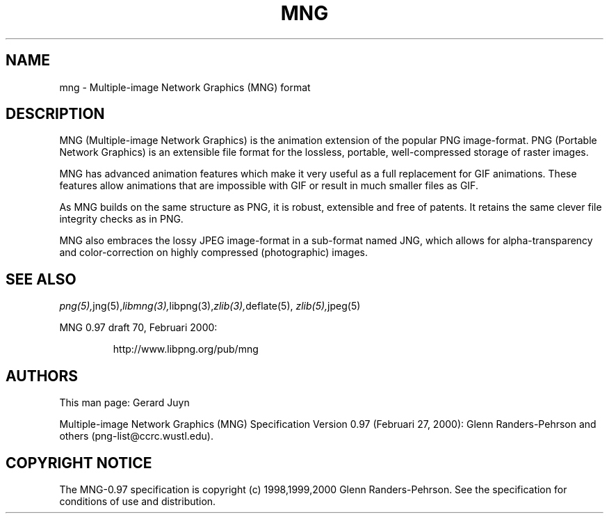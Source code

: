 .TH MNG 5 "July 25, 2000"
.SH NAME
mng \- Multiple-image Network Graphics (MNG) format
.SH DESCRIPTION
MNG (Multiple-image Network Graphics) is the animation extension of the
popular PNG image-format. PNG (Portable Network Graphics) is an
extensible file format for the lossless, portable, well-compressed
storage of raster images. 
.br

MNG has advanced animation features which make it very useful as a full
replacement for GIF animations. These features allow animations that
are impossible with GIF or result in much smaller files as GIF.

As MNG builds on the same structure as PNG, it is robust, extensible and
free of patents. It retains the same clever file integrity checks as in PNG.

MNG also embraces the lossy JPEG image-format in a sub-format named JNG,
which allows for alpha-transparency and color-correction on highly
compressed (photographic) images.

.SH "SEE ALSO"
.IR png(5), jng(5), libmng(3), libpng(3), zlib(3), deflate(5),
.IR zlib(5), jpeg(5)
.LP
MNG 0.97 draft 70, Februari 2000:
.IP
.br
http://www.libpng.org/pub/mng
.SH AUTHORS
This man page: Gerard Juyn
.LP
Multiple-image Network Graphics (MNG) Specification Version 0.97 (Februari 27, 2000):
Glenn Randers-Pehrson and others (png-list@ccrc.wustl.edu).
.LP

.SH COPYRIGHT NOTICE
The MNG-0.97 specification is copyright (c) 1998,1999,2000 Glenn Randers-Pehrson.
See the specification for conditions of use and distribution.
.LP
.\" end of man page

